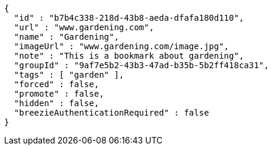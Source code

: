 [source,options="nowrap"]
----
{
  "id" : "b7b4c338-218d-43b8-aeda-dfafa180d110",
  "url" : "www.gardening.com",
  "name" : "Gardening",
  "imageUrl" : "www.gardening.com/image.jpg",
  "note" : "This is a bookmark about gardening",
  "groupId" : "9af7e5b2-43b3-47ad-b35b-5b2ff418ca31",
  "tags" : [ "garden" ],
  "forced" : false,
  "promote" : false,
  "hidden" : false,
  "breezieAuthenticationRequired" : false
}
----